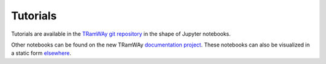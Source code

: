 .. _tutorials:

Tutorials
=========

Tutorials are available in the `TRamWAy git repository <https://github.com/DecBayComp/TRamWAy/tree/master/notebooks>`_ in the shape of Jupyter notebooks.

Other notebooks can be found on the new TRamWAy `documentation project <https://github.com/DecBayComp/tramway-tour/tree/master/notebooks>`_. These notebooks can also be visualized in a static form `elsewhere <https://tramway-tour.readthedocs.io>`_.

